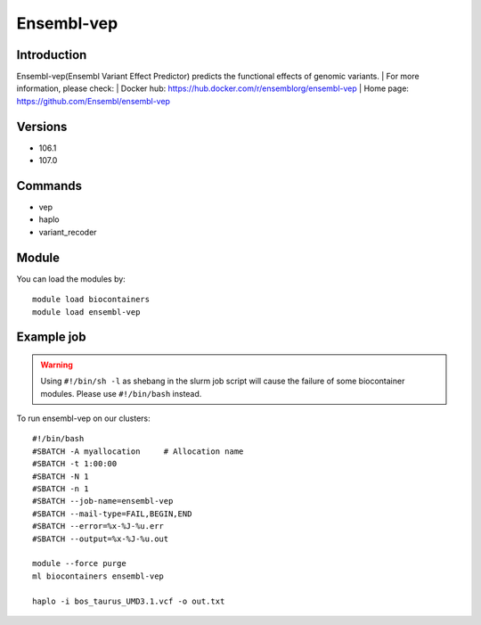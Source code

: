 .. _backbone-label:

Ensembl-vep
==============================

Introduction
~~~~~~~~
Ensembl-vep(Ensembl Variant Effect Predictor) predicts the functional effects of genomic variants.
| For more information, please check:
| Docker hub: https://hub.docker.com/r/ensemblorg/ensembl-vep 
| Home page: https://github.com/Ensembl/ensembl-vep

Versions
~~~~~~~~
- 106.1
- 107.0

Commands
~~~~~~~
- vep
- haplo
- variant_recoder

Module
~~~~~~~~
You can load the modules by::

    module load biocontainers
    module load ensembl-vep

Example job
~~~~~
.. warning::
    Using ``#!/bin/sh -l`` as shebang in the slurm job script will cause the failure of some biocontainer modules. Please use ``#!/bin/bash`` instead.

To run ensembl-vep on our clusters::

    #!/bin/bash
    #SBATCH -A myallocation     # Allocation name
    #SBATCH -t 1:00:00
    #SBATCH -N 1
    #SBATCH -n 1
    #SBATCH --job-name=ensembl-vep
    #SBATCH --mail-type=FAIL,BEGIN,END
    #SBATCH --error=%x-%J-%u.err
    #SBATCH --output=%x-%J-%u.out

    module --force purge
    ml biocontainers ensembl-vep

    haplo -i bos_taurus_UMD3.1.vcf -o out.txt
